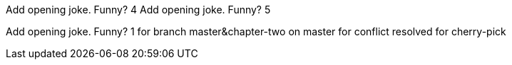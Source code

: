 Add opening joke. Funny? 4
Add opening joke. Funny? 5

Add opening joke. Funny? 1 for branch master&chapter-two on master for conflict resolved
for cherry-pick
